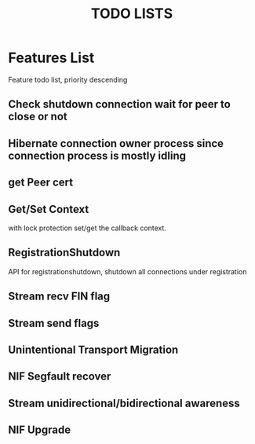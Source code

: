 #+TITLE: TODO LISTS
#+OPTIONS: toc:2
#+OPTIONS: ^:nil

* Features List

Feature todo list, priority descending
** Check shutdown connection wait for peer to close or not

** Hibernate connection owner process since connection process is mostly idling

** get Peer cert

** Get/Set Context
with lock protection set/get the callback context.

** RegistrationShutdown
API for registrationshutdown, shutdown all connections under registration

** Stream recv FIN flag

** Stream send flags

** Unintentional Transport Migration

** NIF Segfault recover

** Stream unidirectional/bidirectional awareness

** NIF Upgrade

